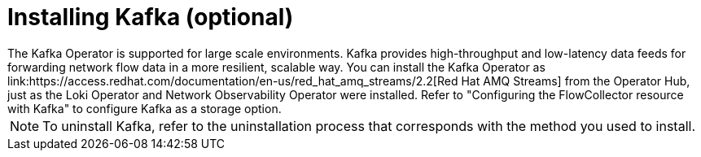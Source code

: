 // Module included in the following assemblies:

// * networking/network_observability/installing-operators.adoc

:_content-type: CONCEPT
[id="network-observability-kafka-option_{context}"]
= Installing Kafka (optional)
The Kafka Operator is supported for large scale environments. Kafka provides high-throughput and low-latency data feeds for forwarding network flow data in a more resilient, scalable way. You can install the Kafka Operator as link:https://access.redhat.com/documentation/en-us/red_hat_amq_streams/2.2[Red Hat AMQ Streams] from the Operator Hub, just as the Loki Operator and Network Observability Operator were installed. Refer to "Configuring the FlowCollector resource with Kafka" to configure Kafka as a storage option. 

[NOTE]
====
To uninstall Kafka, refer to the uninstallation process that corresponds with the method you used to install.  
====